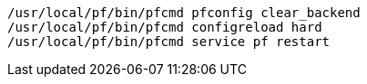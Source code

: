 [source,bash]
----
/usr/local/pf/bin/pfcmd pfconfig clear_backend
/usr/local/pf/bin/pfcmd configreload hard
/usr/local/pf/bin/pfcmd service pf restart
----
